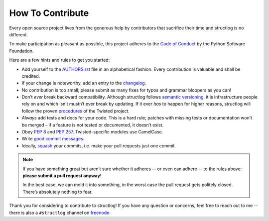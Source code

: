 How To Contribute
=================

Every open source project lives from the generous help by contributors that sacrifice their time and structlog is no different.

To make participation as pleasant as possible, this project adheres to the `Code of Conduct`_ by the Python Software Foundation.

Here are a few hints and rules to get you started:

- Add yourself to the AUTHORS.rst_ file in an alphabetical fashion.
  Every contribution is valuable and shall be credited.
- If your change is noteworthy, add an entry to the changelog_.
- No contribution is too small; please submit as many fixes for typos and grammar bloopers as you can!
- Don’t *ever* break backward compatibility.
  Although structlog follows `semantic versioning`_, it is infrastructure people rely on and which isn’t mustn’t ever break by updating.
  If it ever *has* to happen for higher reasons, structlog will follow the proven procedures_ of the Twisted project.
- *Always* add tests and docs for your code.
  This is a hard rule; patches with missing tests or documentation won’t be merged – if a feature is not tested or documented, it doesn’t exist.
- Obey `PEP 8`_ and `PEP 257`_.
  Twisted-specific modules use CamelCase.
- Write `good commit messages`_.
- Ideally, squash_ your commits, i.e. make your pull requests just one commit.

.. note::
   If you have something great but aren’t sure whether it adheres -- or even can adhere -- to the rules above: **please submit a pull request anyway**!

   In the best case, we can mold it into something, in the worst case the pull request gets politely closed.
   There’s absolutely nothing to fear.

Thank you for considering to contribute to structlog!
If you have any question or concerns, feel free to reach out to me -- there is also a ``#structlog`` channel on freenode_.


.. _squash: http://gitready.com/advanced/2009/02/10/squashing-commits-with-rebase.html
.. _`PEP 8`: http://www.python.org/dev/peps/pep-0008/
.. _`PEP 257`: http://www.python.org/dev/peps/pep-0257/
.. _`good commit messages`: http://tbaggery.com/2008/04/19/a-note-about-git-commit-messages.html
.. _`Code of Conduct`: http://www.python.org/psf/codeofconduct/
.. _changelog: https://github.com/hynek/structlog/blob/master/docs/changelog.rst
.. _AUTHORS.rst: https://github.com/hynek/structlog/blob/master/AUTHORS.rst
.. _procedures: http://twistedmatrix.com/trac/wiki/CompatibilityPolicy
.. _`semantic versioning`: http://semver.org
.. _`freenode`: http://freenode.net
